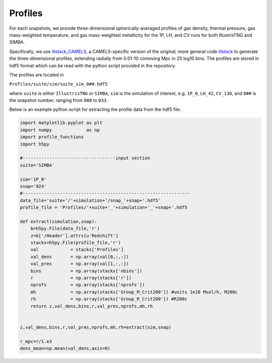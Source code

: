 Profiles
=============

For each snapshots, we provide three-dimensional spherically-averaged profiles of gas density, thermal pressure, gas mass-weighted temperature, and gas mass-weighted metallicity for the 1P, LH, and CV runs for both IllustrisTNG and SIMBA.  

Specifically, we use `illstack_CAMELS <https://github.com/emilymmoser/illstack_CAMELS>`_, a CAMELS-specific version  of the original, more general code `illstack <https://github.com/marcelo-alvarez/illstack>`_ to generate the three-dimensional profiles, extending radially from 0.01-10 comoving Mpc in 25 log10 bins. The profiles are stored in hdf5 format which can be read with the python script provided in the repository.

The profiles are located in

``Profiles/suite/sim/suite_sim_0##.hdf5``

where ``suite`` is either ``IllustrisTNG`` or ``SIMBA``, ``sim`` is the simulation of interest, e.g. ``1P_0``, ``LH_42``, ``CV_130``, and ``0##`` is the snapshot number, ranging from ``000`` to ``033``. 

Below is an example python script for extracting the profile data from the hdf5 file: 

.. code::  python

  import matplotlib.pyplot as plt 
  import numpy             as np
  import profile_functions
  import h5py
 
  #-----------------------------------input section
  suite='SIMBA'
  
  sim='1P_0'
  snap='024'
  #--------------------------------------------------------------- 
  data_file='suite+'/'+simulation+'/snap_'+snap+'.hdf5'
  profile_file = 'Profiles/'+suite+'_'+simulation+'_'+snap+'.hdf5

  def extract(simulation,snap):
      b=h5py.File(data_file,'r')
      z=b['/Header'].attrs[u'Redshift']
      stacks=h5py.File(profile_file,'r')
      val            = stacks['Profiles']
      val_dens       = np.array(val[0,:,:])
      val_pres       = np.array(val[1,:,:])
      bins           = np.array(stacks['nbins'])
      r              = np.array(stacks['r'])
      nprofs         = np.array(stacks['nprofs'])
      mh             = np.array(stacks['Group_M_Crit200']) #units 1e10 Msol/h, M200c
      rh             = np.array(stacks['Group_R_Crit200']) #R200c
      return z,val_dens,bins,r,val_pres,nprofs,mh,rh


  z,val_dens,bins,r,val_pres,nprofs,mh,rh=extract(sim,snap)
  
  r_mpc=r/1.e3
  dens_mean=np.mean(val_dens,axis=0)
  

